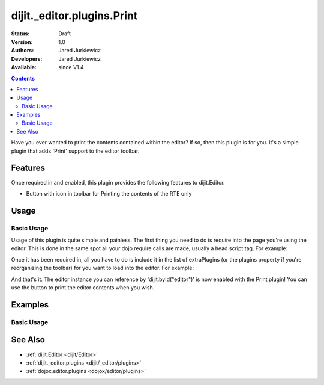 .. _dijit/_editor/plugins/Print:

===========================
dijit._editor.plugins.Print
===========================

:Status: Draft
:Version: 1.0
:Authors: Jared Jurkiewicz
:Developers: Jared Jurkiewicz
:Available: since V1.4

.. contents::
    :depth: 2

Have you ever wanted to print the contents contained within the editor?  If so, then this plugin is for you.  It's a simple plugin that adds 'Print' support to the editor toolbar.

Features
========

Once required in and enabled, this plugin provides the following features to dijit.Editor.

* Button with icon in toolbar for Printing the contents of the RTE only

Usage
=====

Basic Usage
-----------
Usage of this plugin is quite simple and painless.  The first thing you need to do is require into the page you're using the editor.  This is done in the same spot all your dojo.require calls are made, usually a head script tag.  For example:

.. js ::
 
    dojo.require("dijit.Editor");
    dojo.require("dijit._editor.plugins.Print");


Once it has been required in, all you have to do is include it in the list of extraPlugins (or the plugins property if you're reorganizing the toolbar) for you want to load into the editor.  For example:

.. html ::

  <div data-dojo-type="dijit.Editor" id="editor" data-dojo-props="extraPlugins:['print']"></div>



And that's it.  The editor instance you can reference by 'dijit.byId("editor")' is now enabled with the Print plugin!  You can use the button to print the editor contents when you wish.

Examples
========

Basic Usage
-----------

.. code-example::
  :djConfig: parseOnLoad: true
  :version: 1.4

  .. javascript::

    <script>
      dojo.require("dijit.form.Button");
      dojo.require("dijit.Editor");
      dojo.require("dijit._editor.plugins.Print");
    </script>

    
  .. html::

    <b>Enter some text then press the print button.  The browser print dialog should open and allow you to print the editor content</b>
    <br>
    <div data-dojo-type="dijit.Editor" height="250px" id="input" data-dojo-props="extraPlugins:['print']">
    <div>
    <br>
    blah blah & blah!
    <br>
    </div>
    <br>
    <table>
    <tbody>
    <tr>
    <td style="border-style:solid; border-width: 2px; border-color: gray;">One cell</td>
    <td style="border-style:solid; border-width: 2px; border-color: gray;">
    Two cell
    </td>
    </tr>
    </tbody>
    </table>
    <ul>
    <li>item one</li>
    <li>
    item two
    </li>
    </ul>
    </div>

See Also
========

* :ref:`dijit.Editor <dijit/Editor>`
* :ref:`dijit._editor.plugins <dijit/_editor/plugins>`
* :ref:`dojox.editor.plugins <dojox/editor/plugins>`
